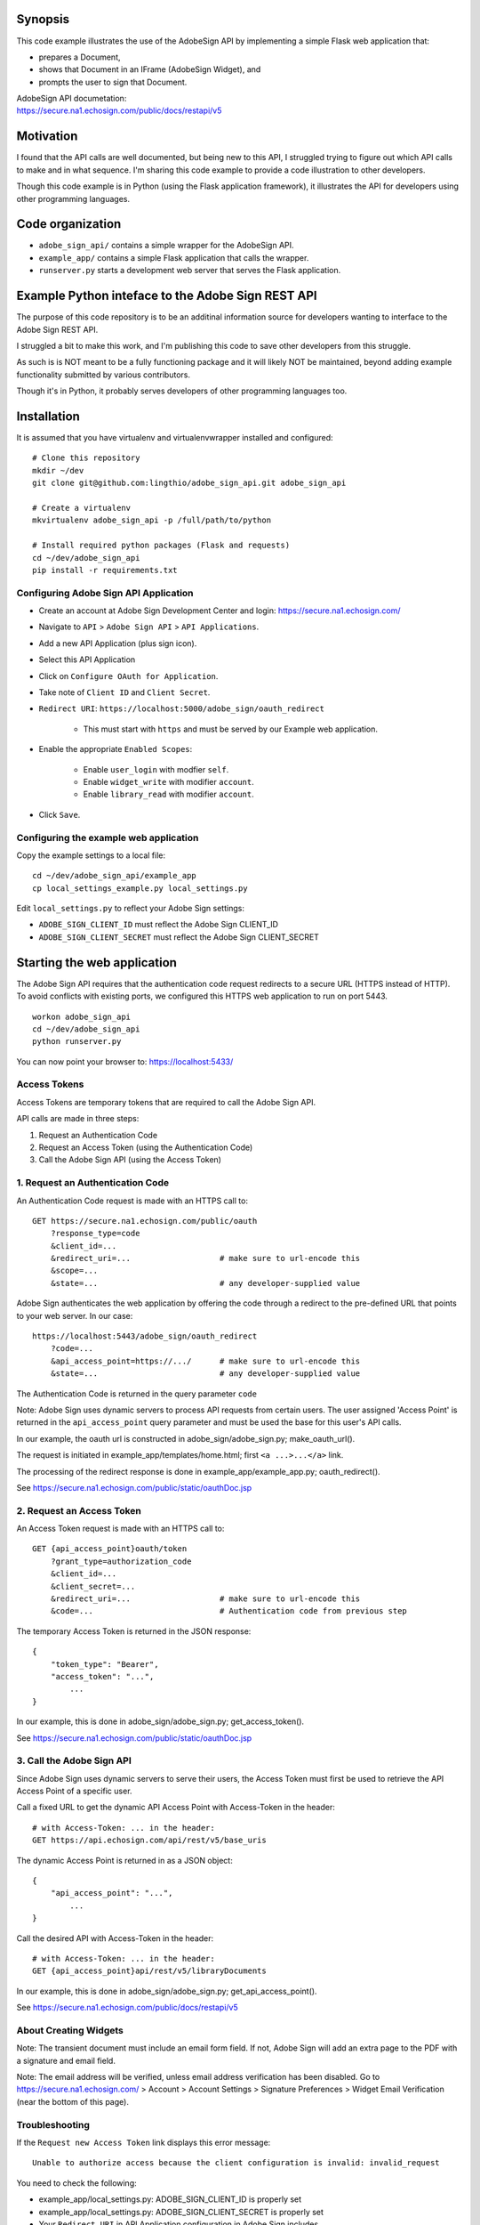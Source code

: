 Synopsis
========

This code example illustrates the use of the AdobeSign API
by implementing a simple Flask web application that:

- prepares a Document,
- shows that Document in an IFrame (AdobeSign Widget), and
- prompts the user to sign that Document.

| AdobeSign API documetation:
| https://secure.na1.echosign.com/public/docs/restapi/v5


Motivation
==========

I found that the API calls are well documented, but being new to this API,
I struggled trying to figure out which API calls to make and in what sequence.
I'm sharing this code example to provide a code illustration to other developers.

Though this code example is in Python (using the Flask application framework),
it illustrates the API for developers using other programming languages.


Code organization
=================
* ``adobe_sign_api/`` contains a simple wrapper for the AdobeSign API.
* ``example_app/`` contains a simple Flask application that calls the wrapper.
* ``runserver.py`` starts a development web server that serves the Flask application.


Example Python inteface to the Adobe Sign REST API
==================================================

The purpose of this code repository is to be an additinal information source
for developers wanting to interface to the Adobe Sign REST API.

I struggled a bit to make this work, and I'm publishing this code to save
other developers from this struggle.

As such is is NOT meant to be a fully functioning package and it will likely NOT be maintained,
beyond adding example functionality submitted by various contributors.

Though it's in Python, it probably serves developers of other programming languages too.


Installation
============
It is assumed that you have virtualenv and virtualenvwrapper installed and configured::

    # Clone this repository
    mkdir ~/dev
    git clone git@github.com:lingthio/adobe_sign_api.git adobe_sign_api

    # Create a virtualenv
    mkvirtualenv adobe_sign_api -p /full/path/to/python

    # Install required python packages (Flask and requests)
    cd ~/dev/adobe_sign_api
    pip install -r requirements.txt


Configuring Adobe Sign API Application
--------------------------------------------------
- Create an account at Adobe Sign Development Center and login: https://secure.na1.echosign.com/
- Navigate to ``API`` > ``Adobe Sign API`` > ``API Applications``.
- Add a new API Application (plus sign icon).
- Select this API Application
- Click on ``Configure OAuth for Application``.
- Take note of ``Client ID`` and ``Client Secret``.
- ``Redirect URI``: ``https://localhost:5000/adobe_sign/oauth_redirect``

    - This must start with ``https`` and must be served by our Example web application.

- Enable the appropriate ``Enabled Scopes``:

    - Enable ``user_login`` with modfier ``self``.
    - Enable ``widget_write`` with modifier ``account``.
    - Enable ``library_read`` with modifier ``account``.

- Click ``Save``.


Configuring the example web application
---------------------------------------
Copy the example settings to a local file::

    cd ~/dev/adobe_sign_api/example_app
    cp local_settings_example.py local_settings.py

Edit ``local_settings.py`` to reflect your Adobe Sign settings:

- ``ADOBE_SIGN_CLIENT_ID`` must reflect the Adobe Sign CLIENT_ID
- ``ADOBE_SIGN_CLIENT_SECRET`` must reflect the Adobe Sign CLIENT_SECRET


Starting the web application
============================
The Adobe Sign API requires that the authentication code request redirects to
a secure URL (HTTPS instead of HTTP). To avoid conflicts with existing ports,
we configured this HTTPS web application to run on port 5443.
::

    workon adobe_sign_api
    cd ~/dev/adobe_sign_api
    python runserver.py

You can now point your browser to: https://localhost:5433/


Access Tokens
-------------
Access Tokens are temporary tokens that are required to call the Adobe Sign API.

API calls are made in three steps:

1. Request an Authentication Code
2. Request an Access Token (using the Authentication Code)
3. Call the Adobe Sign API (using the Access Token)

1. Request an Authentication Code
---------------------------------
An Authentication Code request is made with an HTTPS call to::

    GET https://secure.na1.echosign.com/public/oauth
        ?response_type=code
        &client_id=...
        &redirect_uri=...                   # make sure to url-encode this
        &scope=...
        &state=...                          # any developer-supplied value

Adobe Sign authenticates the web application by offering the code through a redirect to
the pre-defined URL that points to your web server. In our case::

    https://localhost:5443/adobe_sign/oauth_redirect
        ?code=...
        &api_access_point=https://.../      # make sure to url-encode this
        &state=...                          # any developer-supplied value

The Authentication Code is returned in the query parameter ``code``

Note: Adobe Sign uses dynamic servers to process API requests from certain users.
The user assigned 'Access Point' is returned in the ``api_access_point`` query parameter
and must be used the base for this user's API calls.

In our example, the oauth url is constructed in adobe_sign/adobe_sign.py; make_oauth_url().

The request is initiated in example_app/templates/home.html; first ``<a ...>...</a>`` link.

The processing of the redirect response is done in example_app/example_app.py; oauth_redirect().

See https://secure.na1.echosign.com/public/static/oauthDoc.jsp

2. Request an Access Token
--------------------------
An Access Token request is made with an HTTPS call to::

    GET {api_access_point}oauth/token
        ?grant_type=authorization_code
        &client_id=...
        &client_secret=...
        &redirect_uri=...                   # make sure to url-encode this
        &code=...                           # Authentication code from previous step

The temporary Access Token is returned in the JSON response::

    {
        "token_type": "Bearer",
        "access_token": "...",
            ...
    }

In our example, this is done in adobe_sign/adobe_sign.py; get_access_token().

See https://secure.na1.echosign.com/public/static/oauthDoc.jsp


3. Call the Adobe Sign API
--------------------------
Since Adobe Sign uses dynamic servers to serve their users, the Access Token must
first be used to retrieve the API Access Point of a specific user.

Call a fixed URL to get the dynamic API Access Point with Access-Token in the header::

    # with Access-Token: ... in the header:
    GET https://api.echosign.com/api/rest/v5/base_uris

The dynamic Access Point is returned in as a JSON object::

    {
        "api_access_point": "...",
            ...
    }

Call the desired API with Access-Token in the header::

    # with Access-Token: ... in the header:
    GET {api_access_point}api/rest/v5/libraryDocuments

In our example, this is done in adobe_sign/adobe_sign.py; get_api_access_point().

See https://secure.na1.echosign.com/public/docs/restapi/v5


About Creating Widgets
----------------------
Note: The transient document must include an email form field. If not, Adobe Sign will add an extra page
to the PDF with a signature and email field.

Note: The email address will be verified, unless email address verification has been disabled.
Go to https://secure.na1.echosign.com/ > Account > Account Settings > Signature Preferences >
Widget Email Verification (near the bottom of this page).


Troubleshooting
---------------
If the ``Request new Access Token`` link displays this error message::

    Unable to authorize access because the client configuration is invalid: invalid_request

You need to check the following:

- example_app/local_settings.py: ADOBE_SIGN_CLIENT_ID is properly set
- example_app/local_settings.py: ADOBE_SIGN_CLIENT_SECRET is properly set
- Your ``Redirect URI`` in API Application configuration in Adobe Sign includes ``https://localhost:5443/adobe_sign/oauth_redirect``.


Contributors
============
Ling Thio - ling.thio AT gmail.com

Did you find this useful? Consider tipping me or sending me a thank you email!
